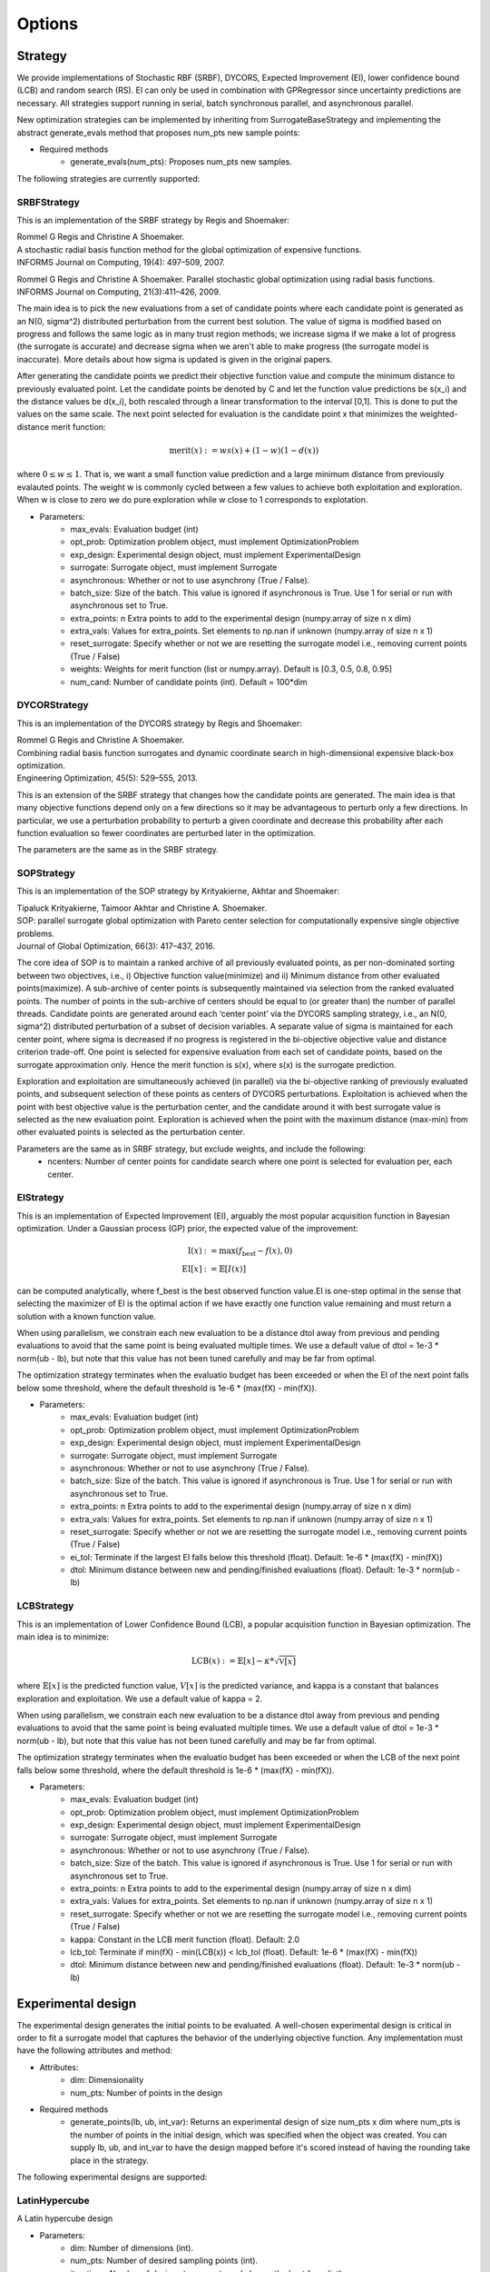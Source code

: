 Options
=======

Strategy
-----------------

We provide implementations of Stochastic RBF (SRBF), DYCORS,
Expected Improvement (EI), lower confidence bound (LCB) and random search (RS).
EI can only be used in combination with GPRegressor since uncertainty predictions
are necessary. All strategies support running in serial, batch synchronous parallel,
and asynchronous parallel.

New optimization strategies can be implemented by inheriting from SurrogateBaseStrategy
and implementing the abstract generate_evals method that proposes num_pts
new sample points:

- Required methods
    * generate_evals(num_pts): Proposes num_pts new samples.

The following strategies are currently supported:

SRBFStrategy
^^^^^^^^^^^^
This is an implementation of the SRBF strategy by Regis and Shoemaker:

| Rommel G Regis and Christine A Shoemaker.
| A stochastic radial basis function method for the global optimization of expensive functions.
| INFORMS Journal on Computing, 19(4): 497–509, 2007.

Rommel G Regis and Christine A Shoemaker.
Parallel stochastic global optimization using radial basis functions.
INFORMS Journal on Computing, 21(3):411–426, 2009.

The main idea is to pick the new evaluations from a set of candidate
points where each candidate point is generated as an N(0, sigma^2)
distributed perturbation from the current best solution. The value of
sigma is modified based on progress and follows the same logic as in many
trust region methods; we increase sigma if we make a lot of progress
(the surrogate is accurate) and decrease sigma when we aren't able to
make progress (the surrogate model is inaccurate). More details about how
sigma is updated is given in the original papers.

After generating the candidate points we predict their objective function
value and compute the minimum distance to previously evaluated point. Let
the candidate points be denoted by C and let the function value predictions
be s(x_i) and the distance values be d(x_i), both rescaled through a linear
transformation to the interval [0,1]. This is done to put the values on the
same scale. The next point selected for evaluation is the candidate point
x that minimizes the weighted-distance merit function:

.. math::

    \text{merit}(x) := w s(x) + (1 - w) (1 - d(x))

where :math:`0 \leq w \leq 1`. That is, we want a small function value prediction and a
large minimum distance from previously evalauted points. The weight w is
commonly cycled between a few values to achieve both exploitation and
exploration. When w is close to zero we do pure exploration while w close
to 1 corresponds to explotation.

- Parameters:
    * max_evals: Evaluation budget (int)
    * opt_prob: Optimization problem object, must implement OptimizationProblem
    * exp_design: Experimental design object, must implement ExperimentalDesign
    * surrogate: Surrogate object, must implement Surrogate
    * asynchronous: Whether or not to use asynchrony (True / False).
    * batch_size: Size of the batch. This value is ignored if asynchronous is True. Use 1 for serial or run with asynchronous set to True.
    * extra_points: n Extra points to add to the experimental design (numpy.array of size n x dim)
    * extra_vals: Values for extra_points. Set elements to np.nan if unknown (numpy.array of size n x 1)
    * reset_surrogate: Specify whether or not we are resetting the surrogate model i.e., removing current points (True / False)
    * weights: Weights for merit function (list or numpy.array). Default is [0.3, 0.5, 0.8, 0.95]
    * num_cand: Number of candidate points (int). Default = 100*dim

DYCORStrategy
^^^^^^^^^^^^^

This is an implementation of the DYCORS strategy by Regis and Shoemaker:

| Rommel G Regis and Christine A Shoemaker.
| Combining radial basis function surrogates and dynamic coordinate search in
  high-dimensional expensive black-box optimization.
| Engineering Optimization, 45(5): 529–555, 2013.

This is an extension of the SRBF strategy that changes how the candidate
points are generated. The main idea is that many objective functions depend
only on a few directions so it may be advantageous to perturb only a few
directions. In particular, we use a perturbation probability to perturb a
given coordinate and decrease this probability after each function
evaluation so fewer coordinates are perturbed later in the optimization.

The parameters are the same as in the SRBF strategy.

SOPStrategy
^^^^^^^^^^^

This is an implementation of the SOP strategy by Krityakierne, Akhtar and Shoemaker:

| Tipaluck Krityakierne, Taimoor Akhtar and Christine A. Shoemaker.
| SOP: parallel surrogate global optimization with Pareto center selection
  for computationally expensive single objective problems.
| Journal of Global Optimization, 66(3): 417–437, 2016.

The core idea of SOP is to maintain a ranked archive of all previously evaluated points,
as per non-dominated sorting between two objectives, i.e., i) Objective function value(minimize)
and ii) Minimum distance from other evaluated points(maximize). A sub-archive of center points
is subsequently maintained via selection from the ranked evaluated points. The number of points
in the sub-archive of centers should be equal to (or greater than) the number of parallel threads.
Candidate points are generated around each ‘center point’ via the DYCORS sampling strategy, i.e.,
an N(0, sigma^2) distributed perturbation of a subset of decision variables. A separate value of
sigma is maintained for each center point, where  sigma is decreased if no progress is registered
in the bi-objective objective value and distance criterion trade-off. One point is selected for
expensive evaluation from each set of candidate points, based on the surrogate approximation only.
Hence the merit function is s(x), where s(x) is the surrogate prediction.

Exploration and exploitation are simultaneously achieved (in parallel) via the bi-objective ranking
of previously evaluated points, and subsequent selection of these points as centers of DYCORS perturbations.
Exploitation is achieved when the point with best objective value is the perturbation center, and the
candidate around it with best surrogate value is selected as the new evaluation point. Exploration is
achieved when the point with the maximum distance (max-min) from other evaluated points is selected as
the perturbation center.

Parameters are the same as in SRBF strategy, but exclude weights, and include the following:
 - ncenters: Number of center points for candidate search where one point is selected for evaluation per, each center.

EIStrategy
^^^^^^^^^^

This is an implementation of Expected Improvement (EI), arguably the most
popular acquisition function in Bayesian optimization. Under a Gaussian
process (GP) prior, the expected value of the improvement:

.. math::
    \begin{align*}
        \text{I}(x) &:= \max(f_{\text{best}} - f(x), 0) \\
        \text{EI}[x] &:= \mathbb{E}[I(x)]
    \end{align*}

can be computed analytically, where f_best is the best observed function
value.EI is one-step optimal in the sense that selecting the maximizer of
EI is the optimal action if we have exactly one function value remaining
and must return a solution with a known function value.

When using parallelism, we constrain each new evaluation to be a distance
dtol away from previous and pending evaluations to avoid that the same
point is being evaluated multiple times. We use a default value of
dtol = 1e-3 * norm(ub - lb), but note that this value has not been
tuned carefully and may be far from optimal.

The optimization strategy terminates when the evaluatio budget has been
exceeded or when the EI of the next point falls below some threshold,
where the default threshold is 1e-6 * (max(fX) -  min(fX)).

- Parameters:
    * max_evals: Evaluation budget (int)
    * opt_prob: Optimization problem object, must implement OptimizationProblem
    * exp_design: Experimental design object, must implement ExperimentalDesign
    * surrogate: Surrogate object, must implement Surrogate
    * asynchronous: Whether or not to use asynchrony (True / False).
    * batch_size: Size of the batch. This value is ignored if asynchronous is True. Use 1 for serial or run with asynchronous set to True.
    * extra_points: n Extra points to add to the experimental design (numpy.array of size n x dim)
    * extra_vals: Values for extra_points. Set elements to np.nan if unknown (numpy.array of size n x 1)
    * reset_surrogate: Specify whether or not we are resetting the surrogate model i.e., removing current points (True / False)
    * ei_tol: Terminate if the largest EI falls below this threshold (float). Default: 1e-6 * (max(fX) -  min(fX))
    * dtol: Minimum distance between new and pending/finished evaluations (float). Default: 1e-3 * norm(ub - lb)


LCBStrategy
^^^^^^^^^^^

This is an implementation of Lower Confidence Bound (LCB), a
popular acquisition function in Bayesian optimization. The main idea
is to minimize:

.. math::
    \text{LCB}(x) := \mathbb{E}[x] - \kappa * \sqrt{\mathbb{V}[x]}

where :math:`\mathbb{E}[x]` is the predicted function value, :math:`V[x]` is the predicted
variance, and kappa is a constant that balances exploration and
exploitation. We use a default value of kappa = 2.

When using parallelism, we constrain each new evaluation to be a distance
dtol away from previous and pending evaluations to avoid that the same
point is being evaluated multiple times. We use a default value of
dtol = 1e-3 * norm(ub - lb), but note that this value has not been
tuned carefully and may be far from optimal.

The optimization strategy terminates when the evaluatio budget has been
exceeded or when the LCB of the next point falls below some threshold,
where the default threshold is 1e-6 * (max(fX) -  min(fX)).

- Parameters:
    * max_evals: Evaluation budget (int)
    * opt_prob: Optimization problem object, must implement OptimizationProblem
    * exp_design: Experimental design object, must implement ExperimentalDesign
    * surrogate: Surrogate object, must implement Surrogate
    * asynchronous: Whether or not to use asynchrony (True / False).
    * batch_size: Size of the batch. This value is ignored if asynchronous is True. Use 1 for serial or run with asynchronous set to True.
    * extra_points: n Extra points to add to the experimental design (numpy.array of size n x dim)
    * extra_vals: Values for extra_points. Set elements to np.nan if unknown (numpy.array of size n x 1)
    * reset_surrogate: Specify whether or not we are resetting the surrogate model i.e., removing current points (True / False)
    * kappa: Constant in the LCB merit function (float). Default: 2.0
    * lcb_tol: Terminate if min(fX) - min(LCB(x)) < lcb_tol (float). Default: 1e-6 * (max(fX) -  min(fX))
    * dtol: Minimum distance between new and pending/finished evaluations (float). Default: 1e-3 * norm(ub - lb)


Experimental design
-------------------

The experimental design generates the initial points to be evaluated. A well-chosen
experimental design is critical in order to fit a surrogate model that captures the behavior
of the underlying objective function. Any implementation must have the following attributes
and method:

- Attributes:
    * dim: Dimensionality
    * num_pts: Number of points in the design
- Required methods
    * generate_points(lb, ub, int_var): Returns an experimental design of size num_pts x dim where
      num_pts is the number of points in the initial design, which was specified
      when the object was created. You can supply lb, ub, and int_var to have the design mapped
      before it's scored instead of having the rounding take place in the strategy.

The following experimental designs are supported:

LatinHypercube
^^^^^^^^^^^^^^

A Latin hypercube design

- Parameters:
    * dim: Number of dimensions (int).
    * num_pts: Number of desired sampling points (int).
    * iterations: Number of designs to generate and choose the best from (int)

Example:

.. code-block:: python

    from pySOT import LatinHypercube
    exp_des = LatinHypercube(dim=3, num_pts=10)

creates a Latin hypercube design with 10 points in 3 dimensions

SymmetricLatinHypercube
^^^^^^^^^^^^^^^^^^^^^^^

A symmetric Latin hypercube design

- Parameters:
    * dim: Number of dimensions (int).
    * num_pts: Number of desired sampling points (int). Use 2*dim + 1 to make sure the design has full rank.
    * iterations: Number of designs to generate and choose the best from (int)

Example:

.. code-block:: python

    from pySOT import SymmetricLatinHypercube
    exp_des = SymmetricLatinHypercube(dim=3, num_pts=10)

creates a symmetric Latin hypercube design with 10 points in 3 dimensions

TwoFactorial
^^^^^^^^^^^^

The corners of the unit hypercube

- Parameters:
    * dim: Number of dimensions (int).

Example:

.. code-block:: python

    from pySOT import TwoFactorial
    exp_des = TwoFactorial(dim=3)

creates a two factorial design with 8 points in 3 dimensions

Surrogate model
---------------

The surrogate model approximates the underlying objective function given all of the
points that have been evaluated. Any implementation of a surrogate model must
have the following attributes and methods

- Attributes:
    * dim: Number of dimensions
    * num_pts: Number of points in the surrogate model
    * X: Data points, of size num_pts x dim, currently incorporated in the model
    * fX: Function values at the data points
    * updated: True if all information is incorporated in the model, else a new fit will be triggered
- Required methods
    * reset(): Resets the surrogate model
    * add_points(x, fx): Adds point(s) x with value(s) fx to the surrogate model. This **SHOULD NOT** trigger a new fit of the model.
    * predict(x): Evaluates the surrogate model at points x
    * predict_deriv(x): Evaluates the derivative of surrogate model at points x
- Optional methods
    * predict_std(x): Evaluates the uncertainty of the surrogate model at points x

The following surrogate models are supported:

RBFInterpolant
^^^^^^^^^^^^^^

A radial basis function (RBF) takes the form:

.. math:: s(x) = \sum_j c_j \phi(\|x-x_j\|) + \sum_j \lambda_j p_j(x)

where the functions :math:`p_j(x)` are low-degree polynomials.
The fitting equations are

.. math::
    \begin{bmatrix} \eta I & P^T \\ P & \Phi + \eta I \end{bmatrix}
    \begin{bmatrix} \lambda \\ c \end{bmatrix} =
    \begin{bmatrix} 0 \\ f \end{bmatrix}

where :math:`P_{ij} = p_j(x_i)` and :math:`\Phi_{ij}=\phi(\|x_i-x_j\|)`
The regularization parameter :math:`\eta` allows us to avoid problems
with potential poor conditioning of the system. Consider using the
SurrogateUnitBox wrapper or manually scaling the domain to the unit
hypercube to avoid issues with the domain scaling.

We add k new points to the RBFInterpolant in :math:`O(kn^2)` flops by
updating the LU factorization of the old RBF system. This is better than
computing the RBF coefficients from scratch, which costs :math:`O(n^3)` flops.

- Parameters:
    * dim: Number of dimensions (int)
    * kernel: RBF kernel object, must implement Kernel. Default: CubicKernel()
    * tail: RBF polynomial tail object, must implement Tail. Default: LinearTail(dim)
    * eta: Regularization parameter. Use something small like 1e-6 if the domain is [0, 1]^dim

Example:

.. code-block:: python

    from pySOT.surrogate import RBFInterpolant, CubicKernel, LinearTail
    fhat = RBFInterpolant(dim=dim, kernel=CubicKernel(), tail=LinearTail(dim=dim))

creates a cubic RBF with a linear tail in dim dimensions.

GPRegressor
^^^^^^^^^^^

Generate a Gaussian process regression object. This is just a wrapper around the GPRegressor in scikit-learn.

- Parameters:
    * dim: Number of dimensions (int)
    * gp: GPRegressor model in scikit-learn. Uses the SE/RBF/Gaussian kernel as a default if None is passed.
    * n_restarts_optimizer: Number of restarts in hyperparamater fitting (int)

Example:

.. code-block:: python

    from pySOT.surrogate import GPRegressor
    surrogate = GPRegressor(dim=dim)

creates a GPRegressor object in dim dimensions.

MARSInterpolant
^^^^^^^^^^^^^^^

Generate a Multivariate Adaptive Regression Splines (MARS) model.

.. math::

    \hat{f}(x) = \sum_{i=1}^{k} c_i B_i(x).

The model is a weighted sum of basis functions :math:`B_i(x)`. Each basis
function :math:`B_i(x)` takes one of the following three forms:

1. A constant 1.
2. A hinge function of the form :math:`\max(0, x - const)` or :math:`\max(0, const - x)`. MARS automatically selects variables and values of those variables for knots of the hinge functions.
3. A product of two or more hinge functions. These basis functions c an model interaction between two or more variables.

- Parameters:
    * dim: Number of dimensions (int)

.. note:: This implementation depends on the py-earth module (see :ref:`quickstart-label`)

Example:

.. code-block:: python

    from pySOT.surrogate import MARSInterpolant
    surrogate = MARSInterpolant(dim=dim)

creates a MARS interpolant in dim dimensions.

PolyRegressor
^^^^^^^^^^^^^

Multivariate polynomial regression with cross-terms. This is just a wrapper around PolynomialFeatures in scikit-learn.

- Parameters:
    * dim: Number of dimensions (int)
    * degree: Polynomial degree (int)

Example:

.. code-block:: python

    from pySOT.surrogate import PolyRegressor
    surrogate = PolyRegressor(dim=dim, degree=2)

creates a polynomial regressor of degree 2.


Optimization problem
--------------------

The optimization problem is its own object and must have certain attributes and methods
in order to work with the framework. The following attributes and methods must
always be specified in the optimization problem class:

- **Attributes**
    * lb: Lower bounds for the variables.
    * ub: Upper bounds for the variables.
    * dim: Number of dimensions
    * int_var: Specifies the integer variables. If no variables have
      discrete, set to []
    * cont_var: Specifies the continuous variables. If no variables
      are continuous, set to []
- **Required methods**
    * eval: Takes one input in the form of an numpy.ndarray with
      shape (1, dim), which corresponds to one point in dim dimensions. Returns the
      value (a scalar) of the objective function at this point.
